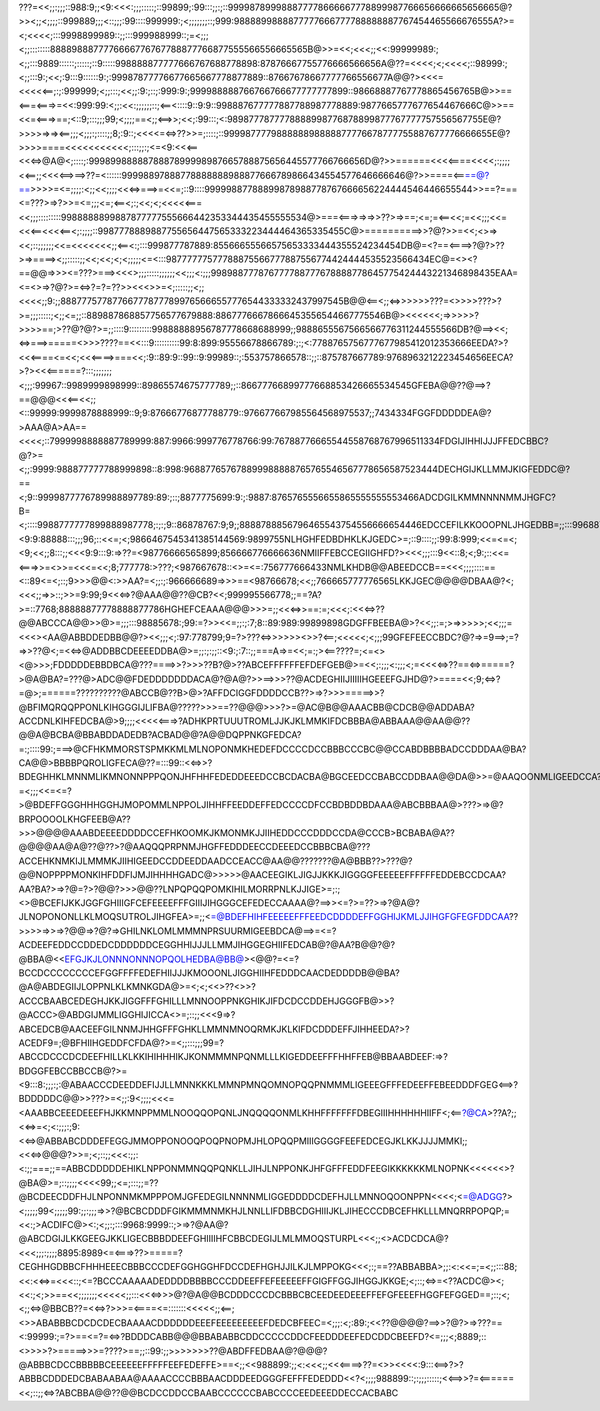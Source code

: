???=<<;;:;;;::988:9;;<9:<<<:;;;:::::;::99899;:99:::;;:;::999987899988877778666667778899987766656666665656665@?>><;;<;;;;::999889;;;<::;;;:99::::999999:;<;;;;;;;::;999:9888899888877777666777788888887767454465566676555A?>=<;<<<<;:::9998899989::;;:::999988999::;=<;;;<;;::::::::8888988877776666776767788877766877555566556665565B@>>=<<;<<<;;<<:99999989:;<;;:::9889::::::;:::::;::9:::::998888877777666767688778898:87876667755776666566656A@??=<<<<;<;<<<<;::98999:;<;;:::9:;<<;:9:::9::::::9:;:99987877776677665667778877889::87667678667777766556677A@@?><<<=<<<<<==;:;:999999;<;;:::;<<;;:9:;::;:999:9:;999988888766766766677777777899::98668887767778865456765B@>>==<===<===>=<<:999:99:<;;:<<:;;;;;;::;<==<::::9::9:9::998887677777887788987778889:9877665777677654467666C@>>==<<=<===>==;<::9;:::;;;99;<;;;;==<;;<==>>;<<;:99:::;<:9898777877778888998776878899877767777757556567755E@?>>>>=>=><==;;;<;;;:;::::;;8;:9::;<<<<=<=>??>>=;::::;::999987777988888898888877776678777755887677776666655E@?>>>>====<<<<<<<<<<<;:::;;:;<=<9:<<<==<<<=>@A@<;::::;:9998998888878887899998987665788875656445577766766656D@?>>======<<<<====<<<<;:;;;;<<==;;<<<<==>==>??=<::::::99998897888778888888988877666789866434554577646666646@?>>====<==@?==>>>>>=<=;;;;:<;;<<;;;;<<<=>===>=<<=;::9::::99999887788899878988778767666656224444546446655544>>==?===<=???>=>?>>=<=;;;<=;<==<;:;<<;<;<<<<<===<<;;;:::::::::9988888899887877777555666442353344435455555534@>===<===>=>=>>??>=>==;<=;=<==<<;=<<;;;<<=<<<==<<<<==<;:;;;;::9987778889887755656447565333223444464365335455C@>==========>>?@?>>=<<;<>=><<;::;;;;;;<<=<<<<<<<;;<==<:;:::999877787889:85566655566575653333444355524234454DB@=<?==<====>?@?>??>=>====><;;:::::;;<<;<<;<;<;;;;;<=<:::98777777577788875566777887556774424444535523566434EC@=<><?==@@=>>><=???>===><<<>;;;:::::;;;;;;<<;;;<:;;;998988777876777788777678888778645775424443221346898435EAA=<=<>=>?@?>=<=>?=?=??>><<<>>=<;:::::;;<;;<<<<;;9:;;888777577877667778777899765666557776544333332437997545B@@<==<;;<=>>>>>>???=<>>>>???>?>=;;;:::::;<;;<=;;::889887868857756577679888:88677766678666453556544667775546B@><<<<<<;=>>>>>?>>>>==;>??@?@?>=;;::::9:::::::::99888888956787778668688999;;9888655567566566776311244555566DB?@==><<;<=>===>=====<>>>????==<<:::9::::::::::99:8:899:95556678866789:;:;<:7788765756777677985412012353666EEDA?>?<<<====<=<<;<<<====>===<<;:9::89:9::99::9:99989::;:553757866578::;;::875787667789:9768963212223454656EECA?>?><<<======?:::;;;;;;;<;;;:99967::9989999898999::89865574675777789;;::86677766899777668853426665534545GFEBA@@??@==>?==@@@<<<==<<;;<::99999:9999878888999::9;9:87666776877788779::976677667985564568975537;;7434334FGGFDDDDDEA@?>AAA@A>AA==<<<<;::7999998888887789999:887:9966:999776778766:99:76788776665544558768767996511334FDGIJIHHIJJJFFEDCBBC?@?>=<;;:9999:988877777788999898::8:998:968877657678899988888765765546567778656587523444DECHGIJKLLMMJKIGFEDDC@?==<;9::9999877776789988897789:89:;::;8877775699:9:;:9887:8765765556655865555555553466ADCDGILKMMNNNNMMJHGFC?B=<;::::9988777777899888987778;:;:;9::86878767:9;9;;8888788856796465543754556666654446EDCCEFILKKOOOPNLJHGEDBB=;;:::99688767887798899889987;;;99899778665889988::::;9877766786565433555656787656877FGFFEEFHHINLPNOKIGFDCA<;=;;:9:99767798:868889989989:::;99898788888778:88889;=;8765644456632257665577::999977IHCBEEEFHGJKLMMKIFEB@<;9:;9:999676:997:769::9989:9:;:;;8878889988988:78778:;=:9966554454432365343579<<:99986LKJECFEEFEILLKKIFDC@?;:99:9997999899788::;;;;::799:<9:9:88888:::;;;96;::<<=;<;9866467545341385144569:9899755NLHGHFEDBDHKLKJGEDC>=;::9::::;;:99:8:999;<<=<=<;<9;<<;;8:::;;<<<9:9:::9:=>??=<98776666565899;856666776666636NMIIFFEBCCEGIIGHFD?><<<;;;:::9<<::8;<;9:;::<<=<===>>=<>>=<<<=<<;8;777778:>???;<987667678::<>=<=:756777666433NMLKHDB@@ABEEDCCB==<<<;;;;::::==<::89<=<;::;9>>>@@<:>>AA?=<;;:;:966666689=>>>==<98766678;<<;;766665777776565LKKJGEC@@@@DBAA@?<;<<<;;=>>::;>>=9:99;9<<<=>?@AAA@@??@CB?<<;999995566778;;==?A?>=::7768;88888877778888877786HGHEFCEAAA@@@>>>=;;<<<=>>==:=;<<<;:<<<=>??@@ABCCCA@@>>@>=;;;:::98885678:;99:=?>><<=;;:;:7;8::89:989:99899898GDGFFBEEBA@>?<<;;:=;>=>>>>>;<<;;;=<<<><AA@ABBDDEDBB@@?><<;;;<;:97:778799;9=?>???<=>>>>>><>>?<==;<<<<<;<;;;99GFEFEECCBDC?@?=>=9==>;=?=>>??@<;=<<=>@ADDBBCDEEEEDDBA@>=;;:;:;;::<9:;:7::;;===A=>=<<;=:;><==????=;<=<><@>>>;FDDDDDEBBDBCA@???====>>?>>>??B?@>??ABCEFFFFFFEFDEFGEB@>=<<;:;;;<:;;;<;=<<<<=>??==<=>=====?>@A@BA?=???@>ADC@@FDEDDDDDDDACA@?@A@?>>==>>>??@ACDEGHIIJIIIIIHGEEEFGJHD@?>====<<;9;<=>?=@>;======??????????@ABCCB@??B>@>?AFFDCIGGFDDDDCCB??>=>?>>>=====>>?@BFIMQRQQPPONLKIHGGGIJLIFBA@?????>>>==??@@@>>>?>=@AC@B@@AAACBB@CDCB@@ADDABA?ACCDNLKIHFEDCBA@>9;;;;<<<<<===>?ADHKPRTUUUTROMLJJKJKLMMKIFDCBBBA@ABBAAA@@AA@@??@@A@BCBA@BBABDDADEDB?ACBAD@@?A@@DQPPNKGFEDCA?=:;::::99:;===>@CFHKMMORSTSPMKKMLMLNOPONMKHEDEFDCCCCDCCBBBCCCBC@@CCABDBBBBADCCDDDAA@BA?CA@@>BBBBPQROLIGFECA@??=:::99::<<=>>?BDEGHHKLMNNMLIKMNONNPPPQONJHFHHFEDEDDEEEDCCBCDACBA@BGCEEDCCBABCCDDBAA@@DA@>>=@AAQOONMLIGEEDCCA?=<;;;<<=<=?>@BDEFFGGGHHHGGHJMOPOMMLNPPOLJIHHFFEEDDEFFEDCCCCDFCCBDBDDBDAAA@ABCBBBAA@>???>=>@?BRPOOOOLKHGFEEB@A??>>>@@@@AAABDEEEEDDDDCCEFHKOOMKJKMONMKJJIIHEDDCCCDDDCCDA@CCCB>BCBABA@A??@@@@AA@A@??@??>?@AAQQQPRPNMJHGFFEDDDEECCDEEEDCCBBBCBA@???ACCEHKNMKIJLMMMKJIIHIGEEDCCDDEEDDAADCCEACC@AA@@???????@A@BBB??>???@?@@NOPPPPMONKIHFDDFIJMJIHHHHGADC@>>>>>@AACEEGIKLJIGJJKKKJIGGGGFEEEEEFFFFFFEDDEBCCDCAA?AA?BA?>=>?@=?>?@@?>>>@@??LNPQPQQPOMKIHILMORRPNLKJJIGE>=;:;<>@BCEFIJKKJGGFGHIIIGFCEFEEEEFFFGIIIJIHGGGCEFEDECCAAAA@?==>><=?>=??>=>?@A@?JLNOPONONLLKLMOQSUTROLJIHGFEA>=;;<=@BDEFHIHFEEEEEFFFEEDCDDDDEFFGGHIJKMLJJIHGFGFEGFDDCAA??>>>>=>>=>?@@=>?@?=>GHILNKLOMLMMMNPRSUURMIGEEBDCA@==>=<=?ACDEEFEDDCCDDEDCDDDDDDCEGGHHIJJJLLMMJIHGGEGHIIFEDCAB@?@AA?B@@?@?@BBA@<<EFGJKJLONNNONNNOPQOLHEDBA@BB@><@@?=<=?BCCDCCCCCCCCEFGGFFFFEDEFHIIJJJKMOOONLJIGGHIIHFEDDDCAACDEDDDDB@@BA?@A@ABDEGIIJLOPPNLKLKMNKGDA@>=<;<;<<>??<>>?ACCCBAABCEDEGHJKKJIGGFFFGHILLLMNNOOPPNKGHIKJIFDCDCCDDEHJGGGFB@>>?@ACCC>@ABDGIJMMLIGGHIJICCA<>=;::;;<<<9=>?ABCEDCB@AACEEFGILNNMJHHGFFFGHKLLMMNMNOQRMKJKLKIFDCDDDEFFJIHHEEDA?>?ACEDF9=;@BFHIIHGEDDFCFDA@?>=<;;:::;;;99=?ABCCDCCCDCDEEFHILLKLKKIHIHHHIKJKONMMMNPQNMLLLKIGEDDEEFFFHHFFEB@BBAABDEEF:=>?BDGGFEBCCBBCCB@?>=<9:::8:;;;:;:@ABAACCCDEEDDEFIJJLLMNNKKKLMMNPMNQOMNOPQQPNMMMLIGEEEGFFFEDEEFFEBEEDDDFGEG<==>?BDDDDDC@@>>???>=<;;:9<;;;;<<<=<AAABBCEEEDEEEFHJKKMNPPMMLNOOQQOPQNLJNQQQQONMLKHHFFFFFFFDBEGIIIHHHHHHIIFF<;<==?@CA>??A?;;<<=>=<;<:;;;:;9:<<=>@ABBABCDDDEFEGGJMMOPPONOOQPOQPNOPMJHLOPQQPMIIIGGGGFEEFEDCEGJKLKKJJJJMMKI;;<<<=>@@@?>>=;<;::;;<<<:;;:<:;;===;;==ABBCDDDDDEHIKLNPPONMMNQQPQNKLLJIHJLNPPONKJHFGFFFEDDFEEGIKKKKKKMLNOPNK<<<<<<>?@BA@>=;::;;;;<<<<99;;<=;:::;;=??@BCDEECDDFHJLNPONNMKMPPPOMJGFEDEGILNNNNMLIGGEDDDDCDEFHJLLMNNOQOONPPN<<<<;<=@ADGG?><;;;;;99<;;;;;99:;;:;;;=>>?@BCBCDDDFGIKMMMNMKHJLNNLLIFDBBCDGHIIIJKLJIHECCCDBCEFHKLLLMNQRRPOPQP;=<<:;>ACDIFC@><:;<;;:;:::9968:9999::;>=>?@AA@?@ABCDGIJLKKGEEGJKKLIGECBBBDDEEFGHIIIIHFCBBCDEGIJLMLMMOQSTURPL<<<;;<>ACDCDCA@?<<<;;;:;;;;8895:8989<=<===>??>=====?CEGHHGDBBCFHHHEEECBBBCCCDEFGGHGGHFDCCDEFHGHJJILKJLMPPOKG<<<;:;==??ABBABBA>;;:<:<<=;=<;;:::88;<<:<<=>=<<<::;<=?BCCCAAAAADEDDDDBBBBCCCDDEEFFEFEEEEEFFGIGFFGGJIHGGJKKGE;<;::;<=>=<??ACDC@><;<<:;<;>>==<<;;;;;;;<<<<<;;:::<<<=>>>@?@A@@BCDDDCCCDCBBBCBCEEDEEDEEEFFEFGFEEEFHGGFEFGGED==;::;<;<;;<=>@BBCB??=<<=>?>>>=<====<=:::::::<<<<<;;<==;<>>ABABBBCDCDCDECBAAAACDDDDDDEEEFEEEEEEEEEFDEDCBFEEC=<;;;:<;:89:;<<??@@@@?==>>?@?>=>???==<:99999:;=?>==<=?=<=>?BDDDCABB@@@BBABABBCDDCCCCCDDCFEEDDDEEFEDCDDCBEEFD?<=;;;<;8889;::<>>>>?>=====>>>=????>==;;::99:;;>>>>>>>??@ABDFFEDBAA@?@@@?@ABBBCDCCBBBBBCEEEEEEFFFFFEEFEDEFFE>==<;;<<988899:;;<:<<<;;<<<====>??=<>><<<<:9:::<==>?>?ABBBCDDDEDCBABAABAA@AAAACCCCBBBAACDDDEEDGGGFEFFFEDEDDD<<?<;;;;988899::;:;;;:::::;<<==>>?=<======<<;::;;<=>?ABCBBA@@??@@BCDCCDDCCBAABCCCCCCBABCCCCEEDEEEDDECCACBABC